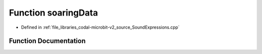 .. _exhale_function_SoundExpressions_8cpp_1a60737a45759863c0e620ae760c3b553f:

Function soaringData
====================

- Defined in :ref:`file_libraries_codal-microbit-v2_source_SoundExpressions.cpp`


Function Documentation
----------------------


.. doxygenfunction:: soaringData(", 402233727273014440044008880000003101024400030000000000000000000000000000")
